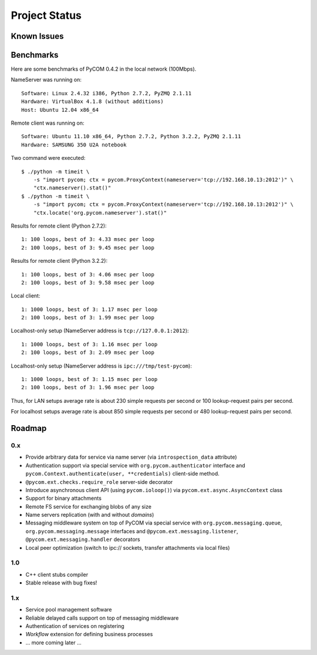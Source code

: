 Project Status
===============

Known Issues
-------------

Benchmarks
-----------

Here are some benchmarks of PyCOM 0.4.2 in the local network (100Mbps).

NameServer was running on::

    Software: Linux 2.4.32 i386, Python 2.7.2, PyZMQ 2.1.11
    Hardware: VirtualBox 4.1.8 (without additions)
    Host: Ubuntu 12.04 x86_64

Remote client was running on::

    Software: Ubuntu 11.10 x86_64, Python 2.7.2, Python 3.2.2, PyZMQ 2.1.11
    Hardware: SAMSUNG 350 U2A notebook

Two command were executed::

    $ ./python -m timeit \
        -s "import pycom; ctx = pycom.ProxyContext(nameserver='tcp://192.168.10.13:2012')" \
        "ctx.nameserver().stat()"
    $ ./python -m timeit \
        -s "import pycom; ctx = pycom.ProxyContext(nameserver='tcp://192.168.10.13:2012')" \
        "ctx.locate('org.pycom.nameserver').stat()"

Results for remote client (Python 2.7.2)::

    1: 100 loops, best of 3: 4.33 msec per loop
    2: 100 loops, best of 3: 9.45 msec per loop

Results for remote client (Python 3.2.2)::

    1: 100 loops, best of 3: 4.06 msec per loop
    2: 100 loops, best of 3: 9.58 msec per loop

Local client::

    1: 1000 loops, best of 3: 1.17 msec per loop
    2: 100 loops, best of 3: 1.99 msec per loop

Localhost-only setup (NameServer address is ``tcp://127.0.0.1:2012``)::

    1: 1000 loops, best of 3: 1.16 msec per loop
    2: 100 loops, best of 3: 2.09 msec per loop

Localhost-only setup (NameServer address is ``ipc:///tmp/test-pycom``)::

    1: 1000 loops, best of 3: 1.15 msec per loop
    2: 100 loops, best of 3: 1.96 msec per loop

Thus, for LAN setups average rate is about 230 simple requests per second
or 100 lookup-request pairs per second.

For localhost setups average rate is about 850 simple requests per second
or 480 lookup-request pairs per second.

Roadmap
---------

0.x
~~~~

- Provide arbitrary data for service via name server
  (via ``introspection_data`` attribute)
- Authentication support via special service with
  ``org.pycom.authenticator`` interface and
  ``pycom.Context.authenticate(user, **credentials)`` client-side method.
- ``@pycom.ext.checks.require_role`` server-side decorator
- Introduce asynchronous client API (using ``pycom.ioloop()``) via
  ``pycom.ext.async.AsyncContext`` class
- Support for binary attachments
- Remote FS service for exchanging blobs of any size
- Name servers replication (with and without *domains*)
- Messaging middleware system on top of PyCOM via special service with
  ``org.pycom.messaging.queue``, ``org.pycom.messaging.message`` interfaces
  and ``@pycom.ext.messaging.listener``, ``@pycom.ext.messaging.handler``
  decorators
- Local peer optimization (switch to ipc:// sockets, transfer attachments
  via local files)

1.0
~~~~

- C++ client stubs compiler
- Stable release with bug fixes!

1.x
~~~~

- Service pool management software
- Reliable delayed calls support on top of messaging middleware
- Authentication of services on registering
- *Workflow* extension for defining business processes
- ... more coming later ...
